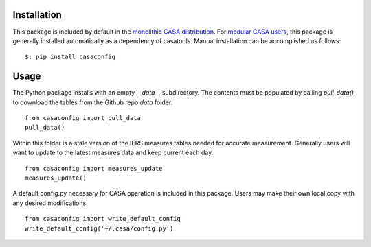 Installation
------------

This package is included by default in the `monolithic CASA distribution <https://casadocs.readthedocs.io/en/stable/notebooks/introduction.html#Monolithic-Distribution>`_.
For `modular CASA users <https://casadocs.readthedocs.io/en/stable/notebooks/introduction.html#Modular-Packages>`_, this package is generally installed
automatically as a dependency of casatools.  Manual installation can be accomplished as follows:

::

   $: pip install casaconfig


Usage
-----

The Python package installs with an empty *__data__* subdirectory. The
contents must be populated by calling *pull_data()* to download the tables
from the Github repo *data* folder.

::

   from casaconfig import pull_data
   pull_data()

Within this folder is a stale version of the IERS measures tables needed for accurate measurement.
Generally users will want to update to the latest measures data and keep current each day.

::

   from casaconfig import measures_update
   measures_update()

A default config.py necessary for CASA operation is included in this package. Users may make their
own local copy with any desired modifications.

::

   from casaconfig import write_default_config
   write_default_config('~/.casa/config.py')

